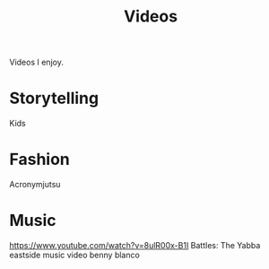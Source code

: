 #+TITLE: Videos

Videos I enjoy.

* Storytelling
Kids
* Fashion
Acronymjutsu
* Music
https://www.youtube.com/watch?v=8ulR00x-B1I
Battles: The Yabba
eastside music video benny blanco
